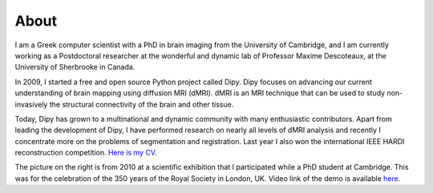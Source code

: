 =====
About
=====

I am a Greek computer scientist with a PhD in brain imaging from the University of Cambridge, and I am currently working as a Postdoctoral researcher at the wonderful and dynamic lab of Professor Maxime Descoteaux, at the University of Sherbrooke in Canada.

.. image:: ../images/royal_society.jpg
    :width: 150em
    :scale: 20 %
    :alt: alternate text
    :align: right

In 2009, I started a free and open source Python project called Dipy. Dipy focuses on advancing our current understanding of brain mapping using diffusion MRI (dMRI). dMRI is an MRI technique that can be used to study non-invasively the structural connectivity of the brain and other tissue.

Today, Dipy has grown to a multinational and dynamic community with many enthusiastic contributors. Apart from leading the development of Dipy, I have performed research on nearly all levels of dMRI analysis and recently I concentrate more on the problems of segmentation and registration. Last year I also won the international IEEE HARDI reconstruction competition. `Here is my CV <../pdfs/garyfallidis_CV_2015.pdf>`_.

The picture on the right is from 2010 at a scientific exhibition that I participated while a PhD student at Cambridge. This was for the celebration of the 350 years of the Royal Society in London, UK. Video link of the demo is available `here <https://www.youtube.com/watch?v=tNB0sM7JJqg>`_.


